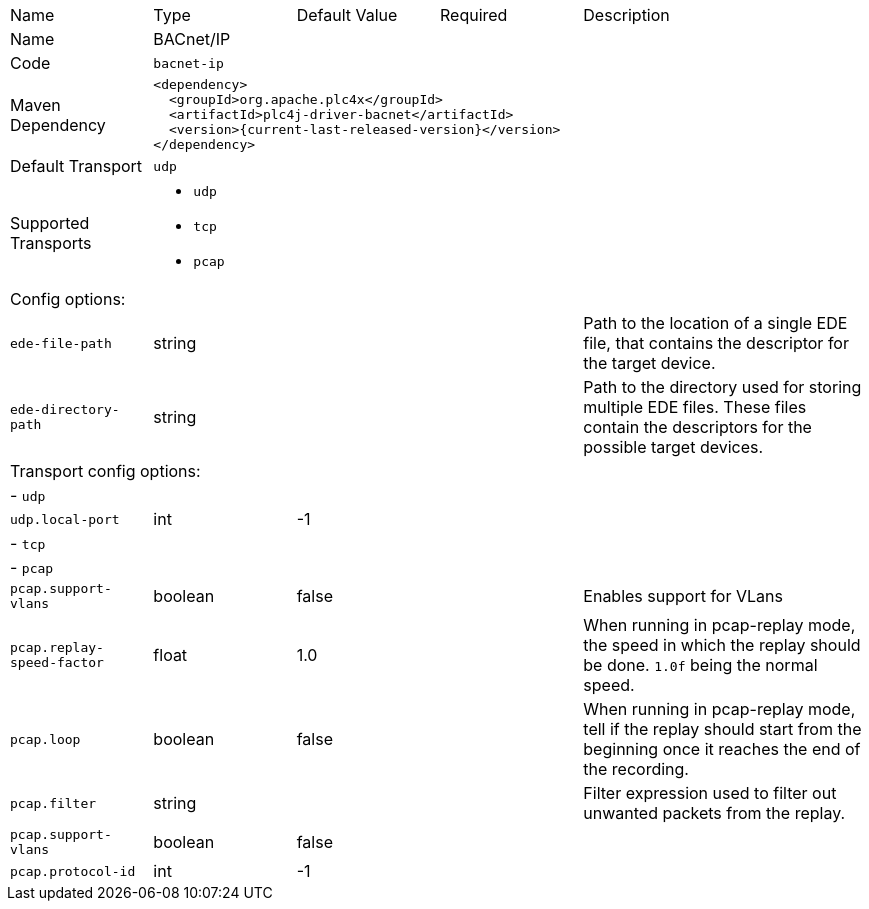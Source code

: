 //
//  Licensed to the Apache Software Foundation (ASF) under one or more
//  contributor license agreements.  See the NOTICE file distributed with
//  this work for additional information regarding copyright ownership.
//  The ASF licenses this file to You under the Apache License, Version 2.0
//  (the "License"); you may not use this file except in compliance with
//  the License.  You may obtain a copy of the License at
//
//      https://www.apache.org/licenses/LICENSE-2.0
//
//  Unless required by applicable law or agreed to in writing, software
//  distributed under the License is distributed on an "AS IS" BASIS,
//  WITHOUT WARRANTIES OR CONDITIONS OF ANY KIND, either express or implied.
//  See the License for the specific language governing permissions and
//  limitations under the License.
//

[cols="2,2a,2a,2a,4a"]
|===
|Name |Type |Default Value |Required |Description
|Name 4+|BACnet/IP
|Code 4+|`bacnet-ip`
|Maven Dependency 4+|

[source,xml]
----
<dependency>
  <groupId>org.apache.plc4x</groupId>
  <artifactId>plc4j-driver-bacnet</artifactId>
  <version>{current-last-released-version}</version>
</dependency>
----
|Default Transport 4+|`udp`
|Supported Transports 4+|
 - `udp`
 - `tcp`
 - `pcap`
5+|Config options:
|`ede-file-path` |string | | |Path to the location of a single EDE file, that contains the descriptor for the target device.
|`ede-directory-path` |string | | |Path to the directory used for storing multiple EDE files. These files contain the descriptors for the possible target devices.
5+|Transport config options:
5+| - `udp`
|`udp.local-port` |int |-1 | |
5+| - `tcp`
5+| - `pcap`
|`pcap.support-vlans` |boolean |false | |Enables support for VLans
|`pcap.replay-speed-factor` |float |1.0 | |When running in pcap-replay mode, the speed in which the replay should be done. `1.0f` being the normal speed.
|`pcap.loop` |boolean |false | |When running in pcap-replay mode, tell if the replay should start from the beginning once it reaches the end of the recording.
|`pcap.filter` |string | | |Filter expression used to filter out unwanted packets from the replay.
|`pcap.support-vlans` |boolean |false | |
|`pcap.protocol-id` |int |-1 | |
|===
